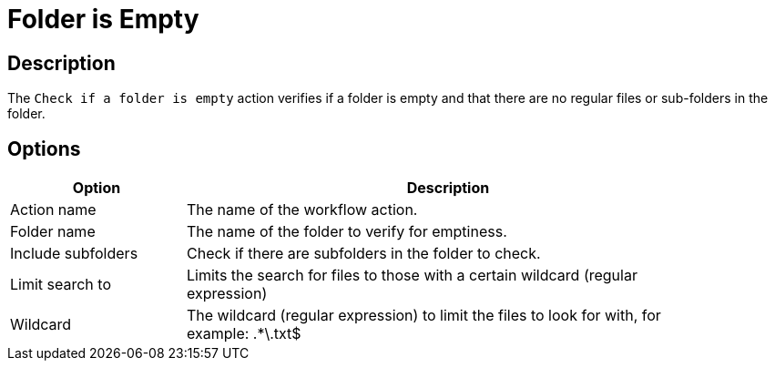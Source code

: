 ////
Licensed to the Apache Software Foundation (ASF) under one
or more contributor license agreements.  See the NOTICE file
distributed with this work for additional information
regarding copyright ownership.  The ASF licenses this file
to you under the Apache License, Version 2.0 (the
"License"); you may not use this file except in compliance
with the License.  You may obtain a copy of the License at
  http://www.apache.org/licenses/LICENSE-2.0
Unless required by applicable law or agreed to in writing,
software distributed under the License is distributed on an
"AS IS" BASIS, WITHOUT WARRANTIES OR CONDITIONS OF ANY
KIND, either express or implied.  See the License for the
specific language governing permissions and limitations
under the License.
////
:documentationPath: /workflow/actions/
:language: en_US
:description: The Check if a folder is empty action verifies if a folder is empty, that there are no regular files or sub-folders in the folder.

= Folder is Empty

== Description

The `Check if a folder is empty` action verifies if a folder is empty and that there are no regular files or sub-folders in the folder.

== Options

[options="header", width="90%", cols="1,3"]
|===
|Option|Description
|Action name|The name of the workflow action.
|Folder name|The name of the folder to verify for emptiness.
|Include subfolders|Check if there are subfolders in the folder to check.
|Limit search to|Limits the search for files to those with a certain wildcard (regular expression)
|Wildcard|The wildcard (regular expression) to limit the files to look for with, for example: .*\.txt$
|===

